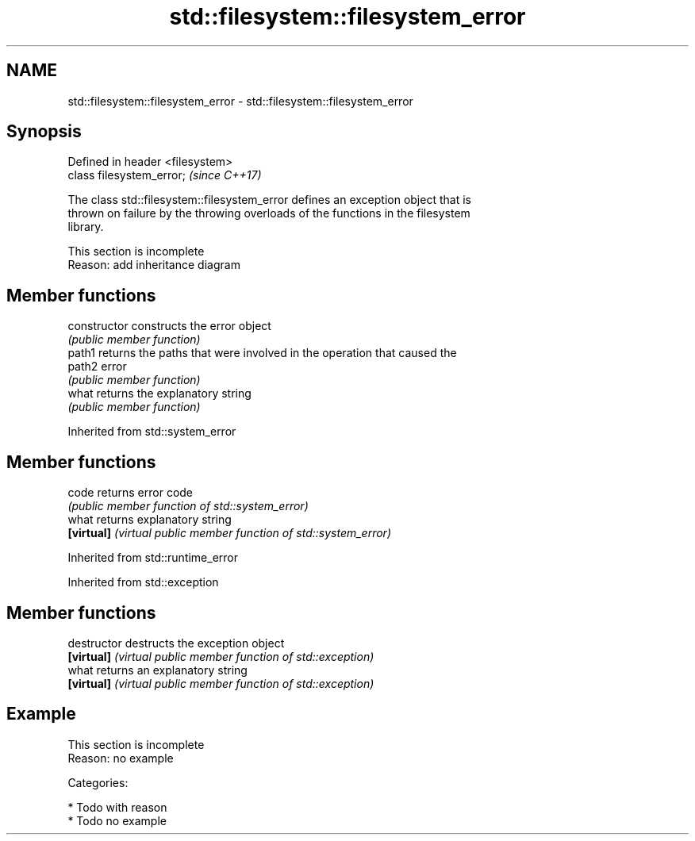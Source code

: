 .TH std::filesystem::filesystem_error 3 "2018.03.28" "http://cppreference.com" "C++ Standard Libary"
.SH NAME
std::filesystem::filesystem_error \- std::filesystem::filesystem_error

.SH Synopsis
   Defined in header <filesystem>
   class filesystem_error;         \fI(since C++17)\fP

   The class std::filesystem::filesystem_error defines an exception object that is
   thrown on failure by the throwing overloads of the functions in the filesystem
   library.

    This section is incomplete
    Reason: add inheritance diagram

.SH Member functions

   constructor   constructs the error object
                 \fI(public member function)\fP
   path1         returns the paths that were involved in the operation that caused the
   path2         error
                 \fI(public member function)\fP
   what          returns the explanatory string
                 \fI(public member function)\fP

Inherited from std::system_error

.SH Member functions

   code      returns error code
             \fI(public member function of std::system_error)\fP
   what      returns explanatory string
   \fB[virtual]\fP \fI(virtual public member function of std::system_error)\fP

Inherited from std::runtime_error

Inherited from std::exception

.SH Member functions

   destructor   destructs the exception object
   \fB[virtual]\fP    \fI(virtual public member function of std::exception)\fP
   what         returns an explanatory string
   \fB[virtual]\fP    \fI(virtual public member function of std::exception)\fP

.SH Example

    This section is incomplete
    Reason: no example

   Categories:

     * Todo with reason
     * Todo no example
